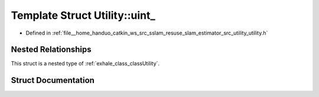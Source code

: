 .. _exhale_struct_structUtility_1_1uint__:

Template Struct Utility::uint_
==============================

- Defined in :ref:`file__home_handuo_catkin_ws_src_sslam_resuse_slam_estimator_src_utility_utility.h`


Nested Relationships
--------------------

This struct is a nested type of :ref:`exhale_class_classUtility`.


Struct Documentation
--------------------


.. doxygenstruct:: Utility::uint_
   :members:
   :protected-members:
   :undoc-members: